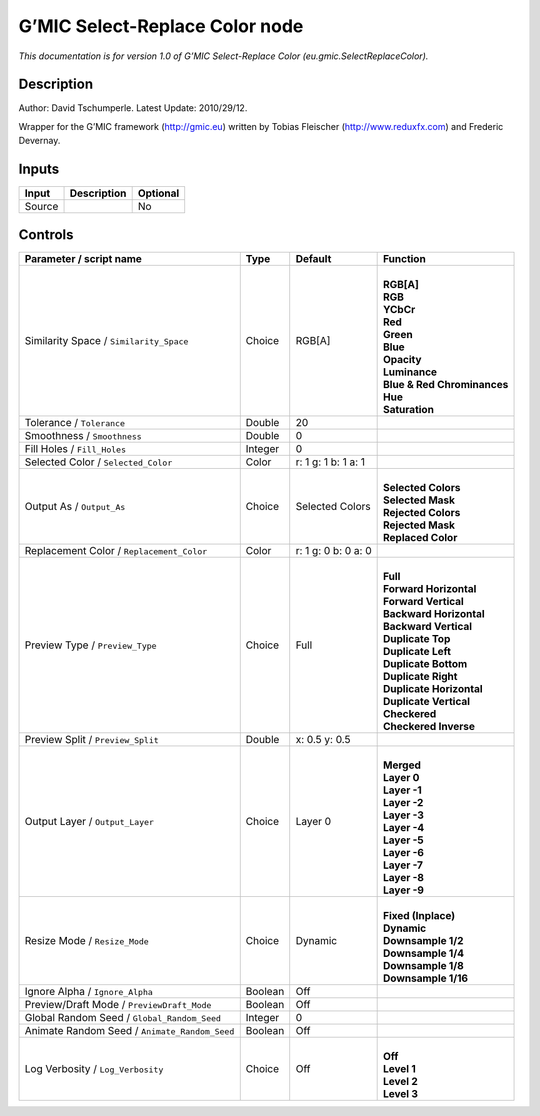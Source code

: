 .. _eu.gmic.SelectReplaceColor:

.. raw:: html

   <!-- Do not edit this file! It is generated automatically by Natron itself. -->

G’MIC Select-Replace Color node
===============================

*This documentation is for version 1.0 of G’MIC Select-Replace Color (eu.gmic.SelectReplaceColor).*

Description
-----------

Author: David Tschumperle. Latest Update: 2010/29/12.

Wrapper for the G’MIC framework (http://gmic.eu) written by Tobias Fleischer (http://www.reduxfx.com) and Frederic Devernay.

Inputs
------

+--------+-------------+----------+
| Input  | Description | Optional |
+========+=============+==========+
| Source |             | No       |
+--------+-------------+----------+

Controls
--------

.. tabularcolumns:: |>{\raggedright}p{0.2\columnwidth}|>{\raggedright}p{0.06\columnwidth}|>{\raggedright}p{0.07\columnwidth}|p{0.63\columnwidth}|

.. cssclass:: longtable

+-----------------------------------------------+---------+---------------------+-------------------------------+
| Parameter / script name                       | Type    | Default             | Function                      |
+===============================================+=========+=====================+===============================+
| Similarity Space / ``Similarity_Space``       | Choice  | RGB[A]              | |                             |
|                                               |         |                     | | **RGB[A]**                  |
|                                               |         |                     | | **RGB**                     |
|                                               |         |                     | | **YCbCr**                   |
|                                               |         |                     | | **Red**                     |
|                                               |         |                     | | **Green**                   |
|                                               |         |                     | | **Blue**                    |
|                                               |         |                     | | **Opacity**                 |
|                                               |         |                     | | **Luminance**               |
|                                               |         |                     | | **Blue & Red Chrominances** |
|                                               |         |                     | | **Hue**                     |
|                                               |         |                     | | **Saturation**              |
+-----------------------------------------------+---------+---------------------+-------------------------------+
| Tolerance / ``Tolerance``                     | Double  | 20                  |                               |
+-----------------------------------------------+---------+---------------------+-------------------------------+
| Smoothness / ``Smoothness``                   | Double  | 0                   |                               |
+-----------------------------------------------+---------+---------------------+-------------------------------+
| Fill Holes / ``Fill_Holes``                   | Integer | 0                   |                               |
+-----------------------------------------------+---------+---------------------+-------------------------------+
| Selected Color / ``Selected_Color``           | Color   | r: 1 g: 1 b: 1 a: 1 |                               |
+-----------------------------------------------+---------+---------------------+-------------------------------+
| Output As / ``Output_As``                     | Choice  | Selected Colors     | |                             |
|                                               |         |                     | | **Selected Colors**         |
|                                               |         |                     | | **Selected Mask**           |
|                                               |         |                     | | **Rejected Colors**         |
|                                               |         |                     | | **Rejected Mask**           |
|                                               |         |                     | | **Replaced Color**          |
+-----------------------------------------------+---------+---------------------+-------------------------------+
| Replacement Color / ``Replacement_Color``     | Color   | r: 1 g: 0 b: 0 a: 0 |                               |
+-----------------------------------------------+---------+---------------------+-------------------------------+
| Preview Type / ``Preview_Type``               | Choice  | Full                | |                             |
|                                               |         |                     | | **Full**                    |
|                                               |         |                     | | **Forward Horizontal**      |
|                                               |         |                     | | **Forward Vertical**        |
|                                               |         |                     | | **Backward Horizontal**     |
|                                               |         |                     | | **Backward Vertical**       |
|                                               |         |                     | | **Duplicate Top**           |
|                                               |         |                     | | **Duplicate Left**          |
|                                               |         |                     | | **Duplicate Bottom**        |
|                                               |         |                     | | **Duplicate Right**         |
|                                               |         |                     | | **Duplicate Horizontal**    |
|                                               |         |                     | | **Duplicate Vertical**      |
|                                               |         |                     | | **Checkered**               |
|                                               |         |                     | | **Checkered Inverse**       |
+-----------------------------------------------+---------+---------------------+-------------------------------+
| Preview Split / ``Preview_Split``             | Double  | x: 0.5 y: 0.5       |                               |
+-----------------------------------------------+---------+---------------------+-------------------------------+
| Output Layer / ``Output_Layer``               | Choice  | Layer 0             | |                             |
|                                               |         |                     | | **Merged**                  |
|                                               |         |                     | | **Layer 0**                 |
|                                               |         |                     | | **Layer -1**                |
|                                               |         |                     | | **Layer -2**                |
|                                               |         |                     | | **Layer -3**                |
|                                               |         |                     | | **Layer -4**                |
|                                               |         |                     | | **Layer -5**                |
|                                               |         |                     | | **Layer -6**                |
|                                               |         |                     | | **Layer -7**                |
|                                               |         |                     | | **Layer -8**                |
|                                               |         |                     | | **Layer -9**                |
+-----------------------------------------------+---------+---------------------+-------------------------------+
| Resize Mode / ``Resize_Mode``                 | Choice  | Dynamic             | |                             |
|                                               |         |                     | | **Fixed (Inplace)**         |
|                                               |         |                     | | **Dynamic**                 |
|                                               |         |                     | | **Downsample 1/2**          |
|                                               |         |                     | | **Downsample 1/4**          |
|                                               |         |                     | | **Downsample 1/8**          |
|                                               |         |                     | | **Downsample 1/16**         |
+-----------------------------------------------+---------+---------------------+-------------------------------+
| Ignore Alpha / ``Ignore_Alpha``               | Boolean | Off                 |                               |
+-----------------------------------------------+---------+---------------------+-------------------------------+
| Preview/Draft Mode / ``PreviewDraft_Mode``    | Boolean | Off                 |                               |
+-----------------------------------------------+---------+---------------------+-------------------------------+
| Global Random Seed / ``Global_Random_Seed``   | Integer | 0                   |                               |
+-----------------------------------------------+---------+---------------------+-------------------------------+
| Animate Random Seed / ``Animate_Random_Seed`` | Boolean | Off                 |                               |
+-----------------------------------------------+---------+---------------------+-------------------------------+
| Log Verbosity / ``Log_Verbosity``             | Choice  | Off                 | |                             |
|                                               |         |                     | | **Off**                     |
|                                               |         |                     | | **Level 1**                 |
|                                               |         |                     | | **Level 2**                 |
|                                               |         |                     | | **Level 3**                 |
+-----------------------------------------------+---------+---------------------+-------------------------------+
